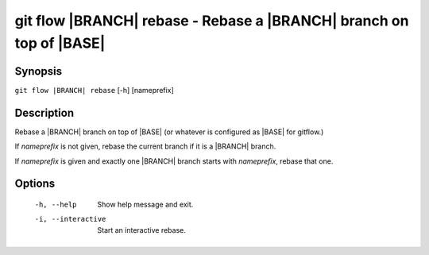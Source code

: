 .. -*- mode: rst ; ispell-local-dictionary: "american" -*-


git flow |BRANCH| rebase - Rebase a |BRANCH| branch on top of |BASE|
=======================================================================


Synopsis
-----------

``git flow |BRANCH| rebase`` [-h] [nameprefix]


Description
-----------

Rebase a |BRANCH| branch on top of |BASE| (or whatever is configured
as |BASE| for gitflow.)

If `nameprefix` is not given, rebase the current branch if it is a
|BRANCH| branch.

If `nameprefix` is given and exactly one |BRANCH| branch starts with
`nameprefix`, rebase that one.


Options
-----------

  -h, --help         Show help message and exit.
  -i, --interactive  Start an interactive rebase.

